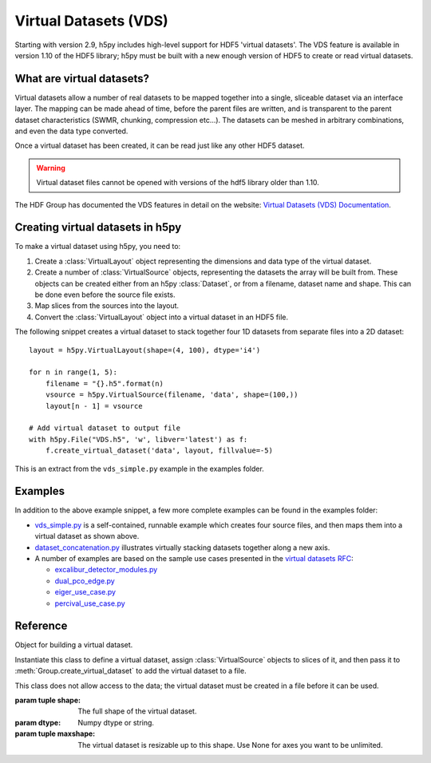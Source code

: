 .. _vds:

Virtual Datasets (VDS)
======================

Starting with version 2.9, h5py includes high-level support for HDF5
'virtual datasets'.  The VDS feature is available in version 1.10 of
the HDF5 library; h5py must be built with a new enough version of HDF5
to create or read virtual datasets.


What are virtual datasets?
--------------------------

Virtual datasets allow a number of real datasets to be mapped together into
a single, sliceable dataset via an interface layer. The mapping can
be made ahead of time, before the parent files are written, and is transparent to
the parent dataset characteristics (SWMR, chunking, compression etc...).
The datasets can be meshed in arbitrary combinations, and even the data type
converted.

Once a virtual dataset has been created, it can be read just like any other
HDF5 dataset.

.. Warning::

   Virtual dataset files cannot be opened with versions of the hdf5 library
   older than 1.10.

The HDF Group has documented the VDS features in detail on the website:
`Virtual Datasets (VDS) Documentation <https://support.hdfgroup.org/HDF5/docNewFeatures/NewFeaturesVirtualDatasetDocs.html>`_.


Creating virtual datasets in h5py
---------------------------------

To make a virtual dataset using h5py, you need to:

1. Create a :class:`VirtualLayout` object representing the dimensions and data type
   of the virtual dataset.
2. Create a number of :class:`VirtualSource` objects, representing the datasets
   the array will be built from. These objects can be created either
   from an h5py :class:`Dataset`, or from a filename, dataset name and shape.
   This can be done even before the source file exists.
3. Map slices from the sources into the layout.
4. Convert the :class:`VirtualLayout` object into a virtual dataset in an HDF5
   file.

The following snippet creates a virtual dataset to stack
together four 1D datasets from separate files into a 2D dataset::

    layout = h5py.VirtualLayout(shape=(4, 100), dtype='i4')

    for n in range(1, 5):
        filename = "{}.h5".format(n)
        vsource = h5py.VirtualSource(filename, 'data', shape=(100,))
        layout[n - 1] = vsource

    # Add virtual dataset to output file
    with h5py.File("VDS.h5", 'w', libver='latest') as f:
        f.create_virtual_dataset('data', layout, fillvalue=-5)

This is an extract from the ``vds_simple.py`` example in the examples folder.

Examples
--------

In addition to the above example snippet, a few more complete examples can be
found in the examples folder:

- `vds_simple.py <https://github.com/h5py/h5py/blob/master/examples/vds_simple.py>`_
  is a self-contained, runnable example which creates four
  source files, and then maps them into a virtual dataset as shown above.
- `dataset_concatenation.py <https://github.com/h5py/h5py/blob/master/examples/dataset_concatenation.py>`_
  illustrates virtually stacking datasets together along a new axis.
- A number of examples are based on the sample use cases presented in the
  `virtual datasets RFC <https://support.hdfgroup.org/HDF5/docNewFeatures/VDS/HDF5-VDS-requirements-use-cases-2014-12-10.pdf>`__:

  - `excalibur_detector_modules.py <https://github.com/h5py/h5py/blob/master/examples/excalibur_detector_modules.py>`_
  - `dual_pco_edge.py <https://github.com/h5py/h5py/blob/master/examples/dual_pco_edge.py>`_
  - `eiger_use_case.py <https://github.com/h5py/h5py/blob/master/examples/eiger_use_case.py>`_
  - `percival_use_case.py <https://github.com/h5py/h5py/blob/master/examples/percival_use_case.py>`_

Reference
---------

.. class:: VirtualLayout(shape, dtype=None, maxshape=None)

   Object for building a virtual dataset.

   Instantiate this class to define a virtual dataset, assign
   :class:`VirtualSource` objects to slices of it, and then pass it to
   :meth:`Group.create_virtual_dataset` to add the virtual dataset to a file.

   This class does not allow access to the data; the virtual dataset must
   be created in a file before it can be used.

   :param tuple shape: The full shape of the virtual dataset.
   :param dtype: Numpy dtype or string.
   :param tuple maxshape: The virtual dataset is resizable up to this shape.
     Use None for axes you want to be unlimited.

.. class:: VirtualSource(path_or_dataset, name=None, shape=None, dtype=None, \
                         maxshape=None)

   Source definition for virtual data sets.

   Instantiate this class to represent an entire source dataset, and then
   slice it to indicate which regions should be used in the virtual dataset.

   :param path_or_dataset:
       The path to a file, or a :class:`Dataset` object. If a dataset is given,
       no other parameters are allowed, as the relevant values are taken from
       the dataset instead.
   :param str name:
       The name of the source dataset within the file.
   :param tuple shape:
       The full shape of the source dataset.
   :param dtype:
       Numpy dtype or string.
   :param tuple maxshape:
       The source dataset is resizable up to this shape. Use None for
       axes you want to be unlimited.
